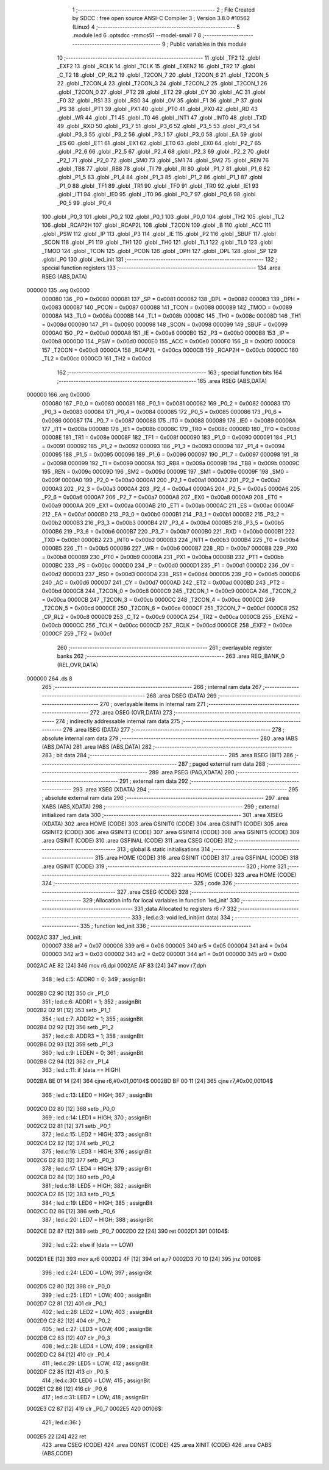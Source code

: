                                       1 ;--------------------------------------------------------
                                      2 ; File Created by SDCC : free open source ANSI-C Compiler
                                      3 ; Version 3.8.0 #10562 (Linux)
                                      4 ;--------------------------------------------------------
                                      5 	.module led
                                      6 	.optsdcc -mmcs51 --model-small
                                      7 	
                                      8 ;--------------------------------------------------------
                                      9 ; Public variables in this module
                                     10 ;--------------------------------------------------------
                                     11 	.globl _TF2
                                     12 	.globl _EXF2
                                     13 	.globl _RCLK
                                     14 	.globl _TCLK
                                     15 	.globl _EXEN2
                                     16 	.globl _TR2
                                     17 	.globl _C_T2
                                     18 	.globl _CP_RL2
                                     19 	.globl _T2CON_7
                                     20 	.globl _T2CON_6
                                     21 	.globl _T2CON_5
                                     22 	.globl _T2CON_4
                                     23 	.globl _T2CON_3
                                     24 	.globl _T2CON_2
                                     25 	.globl _T2CON_1
                                     26 	.globl _T2CON_0
                                     27 	.globl _PT2
                                     28 	.globl _ET2
                                     29 	.globl _CY
                                     30 	.globl _AC
                                     31 	.globl _F0
                                     32 	.globl _RS1
                                     33 	.globl _RS0
                                     34 	.globl _OV
                                     35 	.globl _F1
                                     36 	.globl _P
                                     37 	.globl _PS
                                     38 	.globl _PT1
                                     39 	.globl _PX1
                                     40 	.globl _PT0
                                     41 	.globl _PX0
                                     42 	.globl _RD
                                     43 	.globl _WR
                                     44 	.globl _T1
                                     45 	.globl _T0
                                     46 	.globl _INT1
                                     47 	.globl _INT0
                                     48 	.globl _TXD
                                     49 	.globl _RXD
                                     50 	.globl _P3_7
                                     51 	.globl _P3_6
                                     52 	.globl _P3_5
                                     53 	.globl _P3_4
                                     54 	.globl _P3_3
                                     55 	.globl _P3_2
                                     56 	.globl _P3_1
                                     57 	.globl _P3_0
                                     58 	.globl _EA
                                     59 	.globl _ES
                                     60 	.globl _ET1
                                     61 	.globl _EX1
                                     62 	.globl _ET0
                                     63 	.globl _EX0
                                     64 	.globl _P2_7
                                     65 	.globl _P2_6
                                     66 	.globl _P2_5
                                     67 	.globl _P2_4
                                     68 	.globl _P2_3
                                     69 	.globl _P2_2
                                     70 	.globl _P2_1
                                     71 	.globl _P2_0
                                     72 	.globl _SM0
                                     73 	.globl _SM1
                                     74 	.globl _SM2
                                     75 	.globl _REN
                                     76 	.globl _TB8
                                     77 	.globl _RB8
                                     78 	.globl _TI
                                     79 	.globl _RI
                                     80 	.globl _P1_7
                                     81 	.globl _P1_6
                                     82 	.globl _P1_5
                                     83 	.globl _P1_4
                                     84 	.globl _P1_3
                                     85 	.globl _P1_2
                                     86 	.globl _P1_1
                                     87 	.globl _P1_0
                                     88 	.globl _TF1
                                     89 	.globl _TR1
                                     90 	.globl _TF0
                                     91 	.globl _TR0
                                     92 	.globl _IE1
                                     93 	.globl _IT1
                                     94 	.globl _IE0
                                     95 	.globl _IT0
                                     96 	.globl _P0_7
                                     97 	.globl _P0_6
                                     98 	.globl _P0_5
                                     99 	.globl _P0_4
                                    100 	.globl _P0_3
                                    101 	.globl _P0_2
                                    102 	.globl _P0_1
                                    103 	.globl _P0_0
                                    104 	.globl _TH2
                                    105 	.globl _TL2
                                    106 	.globl _RCAP2H
                                    107 	.globl _RCAP2L
                                    108 	.globl _T2CON
                                    109 	.globl _B
                                    110 	.globl _ACC
                                    111 	.globl _PSW
                                    112 	.globl _IP
                                    113 	.globl _P3
                                    114 	.globl _IE
                                    115 	.globl _P2
                                    116 	.globl _SBUF
                                    117 	.globl _SCON
                                    118 	.globl _P1
                                    119 	.globl _TH1
                                    120 	.globl _TH0
                                    121 	.globl _TL1
                                    122 	.globl _TL0
                                    123 	.globl _TMOD
                                    124 	.globl _TCON
                                    125 	.globl _PCON
                                    126 	.globl _DPH
                                    127 	.globl _DPL
                                    128 	.globl _SP
                                    129 	.globl _P0
                                    130 	.globl _led_init
                                    131 ;--------------------------------------------------------
                                    132 ; special function registers
                                    133 ;--------------------------------------------------------
                                    134 	.area RSEG    (ABS,DATA)
      000000                        135 	.org 0x0000
                           000080   136 _P0	=	0x0080
                           000081   137 _SP	=	0x0081
                           000082   138 _DPL	=	0x0082
                           000083   139 _DPH	=	0x0083
                           000087   140 _PCON	=	0x0087
                           000088   141 _TCON	=	0x0088
                           000089   142 _TMOD	=	0x0089
                           00008A   143 _TL0	=	0x008a
                           00008B   144 _TL1	=	0x008b
                           00008C   145 _TH0	=	0x008c
                           00008D   146 _TH1	=	0x008d
                           000090   147 _P1	=	0x0090
                           000098   148 _SCON	=	0x0098
                           000099   149 _SBUF	=	0x0099
                           0000A0   150 _P2	=	0x00a0
                           0000A8   151 _IE	=	0x00a8
                           0000B0   152 _P3	=	0x00b0
                           0000B8   153 _IP	=	0x00b8
                           0000D0   154 _PSW	=	0x00d0
                           0000E0   155 _ACC	=	0x00e0
                           0000F0   156 _B	=	0x00f0
                           0000C8   157 _T2CON	=	0x00c8
                           0000CA   158 _RCAP2L	=	0x00ca
                           0000CB   159 _RCAP2H	=	0x00cb
                           0000CC   160 _TL2	=	0x00cc
                           0000CD   161 _TH2	=	0x00cd
                                    162 ;--------------------------------------------------------
                                    163 ; special function bits
                                    164 ;--------------------------------------------------------
                                    165 	.area RSEG    (ABS,DATA)
      000000                        166 	.org 0x0000
                           000080   167 _P0_0	=	0x0080
                           000081   168 _P0_1	=	0x0081
                           000082   169 _P0_2	=	0x0082
                           000083   170 _P0_3	=	0x0083
                           000084   171 _P0_4	=	0x0084
                           000085   172 _P0_5	=	0x0085
                           000086   173 _P0_6	=	0x0086
                           000087   174 _P0_7	=	0x0087
                           000088   175 _IT0	=	0x0088
                           000089   176 _IE0	=	0x0089
                           00008A   177 _IT1	=	0x008a
                           00008B   178 _IE1	=	0x008b
                           00008C   179 _TR0	=	0x008c
                           00008D   180 _TF0	=	0x008d
                           00008E   181 _TR1	=	0x008e
                           00008F   182 _TF1	=	0x008f
                           000090   183 _P1_0	=	0x0090
                           000091   184 _P1_1	=	0x0091
                           000092   185 _P1_2	=	0x0092
                           000093   186 _P1_3	=	0x0093
                           000094   187 _P1_4	=	0x0094
                           000095   188 _P1_5	=	0x0095
                           000096   189 _P1_6	=	0x0096
                           000097   190 _P1_7	=	0x0097
                           000098   191 _RI	=	0x0098
                           000099   192 _TI	=	0x0099
                           00009A   193 _RB8	=	0x009a
                           00009B   194 _TB8	=	0x009b
                           00009C   195 _REN	=	0x009c
                           00009D   196 _SM2	=	0x009d
                           00009E   197 _SM1	=	0x009e
                           00009F   198 _SM0	=	0x009f
                           0000A0   199 _P2_0	=	0x00a0
                           0000A1   200 _P2_1	=	0x00a1
                           0000A2   201 _P2_2	=	0x00a2
                           0000A3   202 _P2_3	=	0x00a3
                           0000A4   203 _P2_4	=	0x00a4
                           0000A5   204 _P2_5	=	0x00a5
                           0000A6   205 _P2_6	=	0x00a6
                           0000A7   206 _P2_7	=	0x00a7
                           0000A8   207 _EX0	=	0x00a8
                           0000A9   208 _ET0	=	0x00a9
                           0000AA   209 _EX1	=	0x00aa
                           0000AB   210 _ET1	=	0x00ab
                           0000AC   211 _ES	=	0x00ac
                           0000AF   212 _EA	=	0x00af
                           0000B0   213 _P3_0	=	0x00b0
                           0000B1   214 _P3_1	=	0x00b1
                           0000B2   215 _P3_2	=	0x00b2
                           0000B3   216 _P3_3	=	0x00b3
                           0000B4   217 _P3_4	=	0x00b4
                           0000B5   218 _P3_5	=	0x00b5
                           0000B6   219 _P3_6	=	0x00b6
                           0000B7   220 _P3_7	=	0x00b7
                           0000B0   221 _RXD	=	0x00b0
                           0000B1   222 _TXD	=	0x00b1
                           0000B2   223 _INT0	=	0x00b2
                           0000B3   224 _INT1	=	0x00b3
                           0000B4   225 _T0	=	0x00b4
                           0000B5   226 _T1	=	0x00b5
                           0000B6   227 _WR	=	0x00b6
                           0000B7   228 _RD	=	0x00b7
                           0000B8   229 _PX0	=	0x00b8
                           0000B9   230 _PT0	=	0x00b9
                           0000BA   231 _PX1	=	0x00ba
                           0000BB   232 _PT1	=	0x00bb
                           0000BC   233 _PS	=	0x00bc
                           0000D0   234 _P	=	0x00d0
                           0000D1   235 _F1	=	0x00d1
                           0000D2   236 _OV	=	0x00d2
                           0000D3   237 _RS0	=	0x00d3
                           0000D4   238 _RS1	=	0x00d4
                           0000D5   239 _F0	=	0x00d5
                           0000D6   240 _AC	=	0x00d6
                           0000D7   241 _CY	=	0x00d7
                           0000AD   242 _ET2	=	0x00ad
                           0000BD   243 _PT2	=	0x00bd
                           0000C8   244 _T2CON_0	=	0x00c8
                           0000C9   245 _T2CON_1	=	0x00c9
                           0000CA   246 _T2CON_2	=	0x00ca
                           0000CB   247 _T2CON_3	=	0x00cb
                           0000CC   248 _T2CON_4	=	0x00cc
                           0000CD   249 _T2CON_5	=	0x00cd
                           0000CE   250 _T2CON_6	=	0x00ce
                           0000CF   251 _T2CON_7	=	0x00cf
                           0000C8   252 _CP_RL2	=	0x00c8
                           0000C9   253 _C_T2	=	0x00c9
                           0000CA   254 _TR2	=	0x00ca
                           0000CB   255 _EXEN2	=	0x00cb
                           0000CC   256 _TCLK	=	0x00cc
                           0000CD   257 _RCLK	=	0x00cd
                           0000CE   258 _EXF2	=	0x00ce
                           0000CF   259 _TF2	=	0x00cf
                                    260 ;--------------------------------------------------------
                                    261 ; overlayable register banks
                                    262 ;--------------------------------------------------------
                                    263 	.area REG_BANK_0	(REL,OVR,DATA)
      000000                        264 	.ds 8
                                    265 ;--------------------------------------------------------
                                    266 ; internal ram data
                                    267 ;--------------------------------------------------------
                                    268 	.area DSEG    (DATA)
                                    269 ;--------------------------------------------------------
                                    270 ; overlayable items in internal ram 
                                    271 ;--------------------------------------------------------
                                    272 	.area	OSEG    (OVR,DATA)
                                    273 ;--------------------------------------------------------
                                    274 ; indirectly addressable internal ram data
                                    275 ;--------------------------------------------------------
                                    276 	.area ISEG    (DATA)
                                    277 ;--------------------------------------------------------
                                    278 ; absolute internal ram data
                                    279 ;--------------------------------------------------------
                                    280 	.area IABS    (ABS,DATA)
                                    281 	.area IABS    (ABS,DATA)
                                    282 ;--------------------------------------------------------
                                    283 ; bit data
                                    284 ;--------------------------------------------------------
                                    285 	.area BSEG    (BIT)
                                    286 ;--------------------------------------------------------
                                    287 ; paged external ram data
                                    288 ;--------------------------------------------------------
                                    289 	.area PSEG    (PAG,XDATA)
                                    290 ;--------------------------------------------------------
                                    291 ; external ram data
                                    292 ;--------------------------------------------------------
                                    293 	.area XSEG    (XDATA)
                                    294 ;--------------------------------------------------------
                                    295 ; absolute external ram data
                                    296 ;--------------------------------------------------------
                                    297 	.area XABS    (ABS,XDATA)
                                    298 ;--------------------------------------------------------
                                    299 ; external initialized ram data
                                    300 ;--------------------------------------------------------
                                    301 	.area XISEG   (XDATA)
                                    302 	.area HOME    (CODE)
                                    303 	.area GSINIT0 (CODE)
                                    304 	.area GSINIT1 (CODE)
                                    305 	.area GSINIT2 (CODE)
                                    306 	.area GSINIT3 (CODE)
                                    307 	.area GSINIT4 (CODE)
                                    308 	.area GSINIT5 (CODE)
                                    309 	.area GSINIT  (CODE)
                                    310 	.area GSFINAL (CODE)
                                    311 	.area CSEG    (CODE)
                                    312 ;--------------------------------------------------------
                                    313 ; global & static initialisations
                                    314 ;--------------------------------------------------------
                                    315 	.area HOME    (CODE)
                                    316 	.area GSINIT  (CODE)
                                    317 	.area GSFINAL (CODE)
                                    318 	.area GSINIT  (CODE)
                                    319 ;--------------------------------------------------------
                                    320 ; Home
                                    321 ;--------------------------------------------------------
                                    322 	.area HOME    (CODE)
                                    323 	.area HOME    (CODE)
                                    324 ;--------------------------------------------------------
                                    325 ; code
                                    326 ;--------------------------------------------------------
                                    327 	.area CSEG    (CODE)
                                    328 ;------------------------------------------------------------
                                    329 ;Allocation info for local variables in function 'led_init'
                                    330 ;------------------------------------------------------------
                                    331 ;data                      Allocated to registers r6 r7 
                                    332 ;------------------------------------------------------------
                                    333 ;	led.c:3: void led_init(int data)
                                    334 ;	-----------------------------------------
                                    335 ;	 function led_init
                                    336 ;	-----------------------------------------
      0002AC                        337 _led_init:
                           000007   338 	ar7 = 0x07
                           000006   339 	ar6 = 0x06
                           000005   340 	ar5 = 0x05
                           000004   341 	ar4 = 0x04
                           000003   342 	ar3 = 0x03
                           000002   343 	ar2 = 0x02
                           000001   344 	ar1 = 0x01
                           000000   345 	ar0 = 0x00
      0002AC AE 82            [24]  346 	mov	r6,dpl
      0002AE AF 83            [24]  347 	mov	r7,dph
                                    348 ;	led.c:5: ADDR0 = 0;
                                    349 ;	assignBit
      0002B0 C2 90            [12]  350 	clr	_P1_0
                                    351 ;	led.c:6: ADDR1 = 1;
                                    352 ;	assignBit
      0002B2 D2 91            [12]  353 	setb	_P1_1
                                    354 ;	led.c:7: ADDR2 = 1;
                                    355 ;	assignBit
      0002B4 D2 92            [12]  356 	setb	_P1_2
                                    357 ;	led.c:8: ADDR3 = 1;
                                    358 ;	assignBit
      0002B6 D2 93            [12]  359 	setb	_P1_3
                                    360 ;	led.c:9: LEDEN = 0;
                                    361 ;	assignBit
      0002B8 C2 94            [12]  362 	clr	_P1_4
                                    363 ;	led.c:11: if (data == HIGH)
      0002BA BE 01 14         [24]  364 	cjne	r6,#0x01,00104$
      0002BD BF 00 11         [24]  365 	cjne	r7,#0x00,00104$
                                    366 ;	led.c:13: LED0 = HIGH;
                                    367 ;	assignBit
      0002C0 D2 80            [12]  368 	setb	_P0_0
                                    369 ;	led.c:14: LED1 = HIGH;
                                    370 ;	assignBit
      0002C2 D2 81            [12]  371 	setb	_P0_1
                                    372 ;	led.c:15: LED2 = HIGH;
                                    373 ;	assignBit
      0002C4 D2 82            [12]  374 	setb	_P0_2
                                    375 ;	led.c:16: LED3 = HIGH;
                                    376 ;	assignBit
      0002C6 D2 83            [12]  377 	setb	_P0_3
                                    378 ;	led.c:17: LED4 = HIGH;
                                    379 ;	assignBit
      0002C8 D2 84            [12]  380 	setb	_P0_4
                                    381 ;	led.c:18: LED5 = HIGH;
                                    382 ;	assignBit
      0002CA D2 85            [12]  383 	setb	_P0_5
                                    384 ;	led.c:19: LED6 = HIGH;
                                    385 ;	assignBit
      0002CC D2 86            [12]  386 	setb	_P0_6
                                    387 ;	led.c:20: LED7 = HIGH;
                                    388 ;	assignBit
      0002CE D2 87            [12]  389 	setb	_P0_7
      0002D0 22               [24]  390 	ret
      0002D1                        391 00104$:
                                    392 ;	led.c:22: else if (data == LOW)
      0002D1 EE               [12]  393 	mov	a,r6
      0002D2 4F               [12]  394 	orl	a,r7
      0002D3 70 10            [24]  395 	jnz	00106$
                                    396 ;	led.c:24: LED0 = LOW;
                                    397 ;	assignBit
      0002D5 C2 80            [12]  398 	clr	_P0_0
                                    399 ;	led.c:25: LED1 = LOW;
                                    400 ;	assignBit
      0002D7 C2 81            [12]  401 	clr	_P0_1
                                    402 ;	led.c:26: LED2 = LOW;
                                    403 ;	assignBit
      0002D9 C2 82            [12]  404 	clr	_P0_2
                                    405 ;	led.c:27: LED3 = LOW;
                                    406 ;	assignBit
      0002DB C2 83            [12]  407 	clr	_P0_3
                                    408 ;	led.c:28: LED4 = LOW;
                                    409 ;	assignBit
      0002DD C2 84            [12]  410 	clr	_P0_4
                                    411 ;	led.c:29: LED5 = LOW;
                                    412 ;	assignBit
      0002DF C2 85            [12]  413 	clr	_P0_5
                                    414 ;	led.c:30: LED6 = LOW;
                                    415 ;	assignBit
      0002E1 C2 86            [12]  416 	clr	_P0_6
                                    417 ;	led.c:31: LED7 = LOW;
                                    418 ;	assignBit
      0002E3 C2 87            [12]  419 	clr	_P0_7
      0002E5                        420 00106$:
                                    421 ;	led.c:36: }
      0002E5 22               [24]  422 	ret
                                    423 	.area CSEG    (CODE)
                                    424 	.area CONST   (CODE)
                                    425 	.area XINIT   (CODE)
                                    426 	.area CABS    (ABS,CODE)
